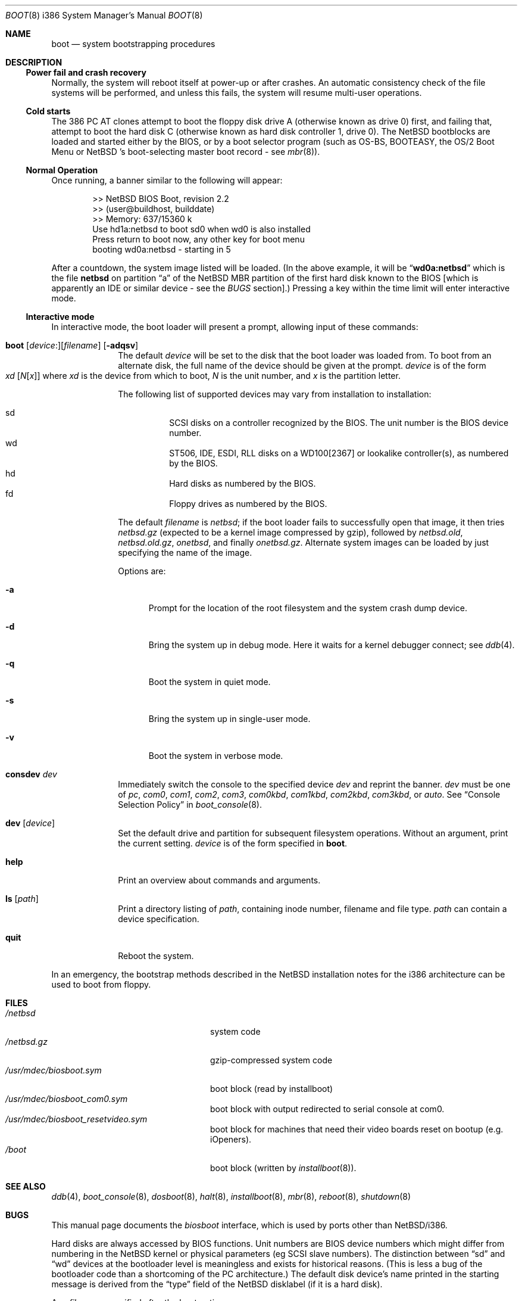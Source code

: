 .\"	$NetBSD: boot.8,v 1.22 2001/10/25 21:34:30 jdolecek Exp $
.\"
.\" Copyright (c) 1991, 1993
.\"	The Regents of the University of California.  All rights reserved.
.\"
.\" This code is derived from software written and contributed
.\" to Berkeley by William Jolitz.
.\"
.\" Redistribution and use in source and binary forms, with or without
.\" modification, are permitted provided that the following conditions
.\" are met:
.\" 1. Redistributions of source code must retain the above copyright
.\"    notice, this list of conditions and the following disclaimer.
.\" 2. Redistributions in binary form must reproduce the above copyright
.\"    notice, this list of conditions and the following disclaimer in the
.\"    documentation and/or other materials provided with the distribution.
.\" 3. All advertising materials mentioning features or use of this software
.\"    must display the following acknowledgement:
.\"	This product includes software developed by the University of
.\"	California, Berkeley and its contributors.
.\" 4. Neither the name of the University nor the names of its contributors
.\"    may be used to endorse or promote products derived from this software
.\"    without specific prior written permission.
.\"
.\" THIS SOFTWARE IS PROVIDED BY THE REGENTS AND CONTRIBUTORS ``AS IS'' AND
.\" ANY EXPRESS OR IMPLIED WARRANTIES, INCLUDING, BUT NOT LIMITED TO, THE
.\" IMPLIED WARRANTIES OF MERCHANTABILITY AND FITNESS FOR A PARTICULAR PURPOSE
.\" ARE DISCLAIMED.  IN NO EVENT SHALL THE REGENTS OR CONTRIBUTORS BE LIABLE
.\" FOR ANY DIRECT, INDIRECT, INCIDENTAL, SPECIAL, EXEMPLARY, OR CONSEQUENTIAL
.\" DAMAGES (INCLUDING, BUT NOT LIMITED TO, PROCUREMENT OF SUBSTITUTE GOODS
.\" OR SERVICES; LOSS OF USE, DATA, OR PROFITS; OR BUSINESS INTERRUPTION)
.\" HOWEVER CAUSED AND ON ANY THEORY OF LIABILITY, WHETHER IN CONTRACT, STRICT
.\" LIABILITY, OR TORT (INCLUDING NEGLIGENCE OR OTHERWISE) ARISING IN ANY WAY
.\" OUT OF THE USE OF THIS SOFTWARE, EVEN IF ADVISED OF THE POSSIBILITY OF
.\" SUCH DAMAGE.
.\"
.\"     @(#)boot_i386.8	8.2 (Berkeley) 4/19/94
.\"
.Dd August 31, 2000
.Dt BOOT 8 i386
.Os
.Sh NAME
.Nm boot
.Nd
system bootstrapping procedures
.Sh DESCRIPTION
.Ss Power fail and crash recovery
Normally, the system will reboot itself at power-up or after crashes.
An automatic consistency check of the file systems will be performed,
and unless this fails, the system will resume multi-user operations.
.Pp
.Ss Cold starts
The 386
.Tn "PC AT"
clones attempt to boot the floppy disk drive A (otherwise known as drive
0) first, and failing that, attempt to boot the hard disk C (otherwise
known as hard disk controller 1, drive 0).
The
.Nx
bootblocks are loaded and started either by the BIOS, or by
a boot selector program (such as OS-BS, BOOTEASY, the OS/2 Boot Menu or
.Nx No 's
.No boot-selecting
master boot record - see
.Xr mbr 8 ) .
.Pp
.Ss Normal Operation
Once running, a banner similar to the following will appear:
.Bd -unfilled -offset indent
>> NetBSD BIOS Boot, revision 2.2
>> (user@buildhost, builddate)
>> Memory: 637/15360 k
Use hd1a:netbsd to boot sd0 when wd0 is also installed
Press return to boot now, any other key for boot menu
booting wd0a:netbsd - starting in 5
.Ed
.Pp
After a countdown, the system image listed will be loaded. (In the
above example, it will be
.Dq Li wd0a:netbsd
which is the file
.Nm netbsd
on partition
.Dq a
of the
.Nx
MBR partition of the first hard disk known to the BIOS [which is
apparently an IDE or similar device - see the
.Em BUGS
section].) Pressing a key within the time limit will enter
interactive mode.
.Pp
.Ss Interactive mode
In interactive mode, the boot loader will present a prompt, allowing
input of these commands:
.\" NOTE: much of this text is duplicated in dosboot.8; please try to
.\" keep both files synchronized.
.Bl -tag -width 04n -offset 04n
.It Xo Ic boot
.Op Va device : Ns
.Op Va filename
.Op Fl adqsv
.Xc
The default
.Va device
will be set to the disk that the boot loader was
loaded from.
To boot from an alternate disk, the full name of the device should
be given at the prompt.
.Va device
is of the form
.Xo Va xd
.Op Va N Ns Op Va x
.Xc
where
.Va xd
is the device from which to boot,
.Va N
is the unit number, and
.Va x
is the partition letter.
.Pp
The following list of supported devices may vary from installation to
installation:
.Pp
.Bl -hang -compact
.It sd
SCSI disks on a controller recognized by the BIOS. The
unit number is the BIOS device number.
.It wd
ST506, IDE, ESDI, RLL disks on a WD100[2367] or
lookalike controller(s), as numbered by the BIOS.
.It hd
Hard disks as numbered by the BIOS.
.It fd
Floppy drives as numbered by the BIOS.
.El
.Pp
The default
.Va filename
is
.Pa netbsd ;
if the boot loader fails to successfully
open that image, it then tries
.Pa netbsd.gz
(expected to be a kernel image compressed by gzip), followed by
.Pa netbsd.old ,
.Pa netbsd.old.gz ,
.Pa onetbsd ,
and finally
.Pa onetbsd.gz .
Alternate system images can be loaded by just specifying the name of the image.
.Pp
Options are:
.Bl -tag -width xxx
.It Fl a
Prompt for the location of the root filesystem and the system crash
dump device.
.It Fl d
Bring the system up in debug mode.  Here it waits for a kernel
debugger connect; see
.Xr ddb 4 .
.It Fl q
Boot the system in quiet mode.
.It Fl s
Bring the system up in single-user mode.
.It Fl v
Boot the system in verbose mode.
.El
.It Ic consdev Va dev
Immediately switch the console to the specified device
.Va dev
and reprint the banner.
.Va dev
must be one of
.\" .Bl -item -width com[0123]kbd -offset indent -compact
.Ar pc , com0 , com1 , com2 ,
.Ar com3 , com0kbd , com1kbd , com2kbd ,
.Ar com3kbd ,
or
.Ar auto .
See
.Sx Console Selection Policy
in
.Xr boot_console 8 .
.It Ic dev Op Va device
Set the default drive and partition for subsequent filesystem
operations. Without an argument, print the current setting.
.Va device
is of the form specified in
.Cm boot .
.It Ic help
Print an overview about commands and arguments.
.It Ic ls Op Pa path
Print a directory listing of
.Pa path ,
containing inode number, filename and file type.
.Pa path
can contain a device specification.
.It Ic quit
Reboot the system.
.El
.Pp
In an emergency, the bootstrap methods described in the
.Nx
installation notes for the i386 architecture
can be used to boot from floppy.
.Sh FILES
.Bl -tag -width /usr/mdec/biosboot.sym -compact
.It Pa /netbsd
system code
.It Pa /netbsd.gz
gzip-compressed system code
.It Pa /usr/mdec/biosboot.sym
boot block (read by installboot)
.It Pa /usr/mdec/biosboot_com0.sym
boot block with output redirected to serial console at com0.
.It Pa /usr/mdec/biosboot_resetvideo.sym
boot block for machines that need their video boards reset on bootup (e.g. iOpeners).
.It Pa /boot
boot block (written by
.Xr installboot 8 ) .
.El
.Sh SEE ALSO
.Xr ddb 4 ,
.Xr boot_console 8 ,
.Xr dosboot 8 ,
.Xr halt 8 ,
.Xr installboot 8 ,
.Xr mbr 8 ,
.Xr reboot 8 ,
.Xr shutdown 8
.Sh BUGS
This manual page documents the
.Pa biosboot
interface, which is used by ports other than
.Nx Ns /i386 .
.Pp
Hard disks are always accessed by BIOS functions. Unit numbers are
BIOS device numbers which might differ from numbering in the
.Nx
kernel or physical parameters (eg SCSI slave numbers). The distinction
between
.Dq sd
and
.Dq wd
devices at the bootloader level is meaningless and exists for
historical reasons. (This is less a bug of the bootloader code than
a shortcoming of the PC architecture.)
The default disk device's name printed in the starting message
is derived from the
.Dq type
field of the
.Nx
disklabel (if it is a hard disk).
.Pp
Any
.Ar filename
specified after the boot options, e.g.:
.Bd -unfilled -offset indent -compact
.Cm boot -d netbsd.test
.Ed
is ignored, and the default kernel is booted.
